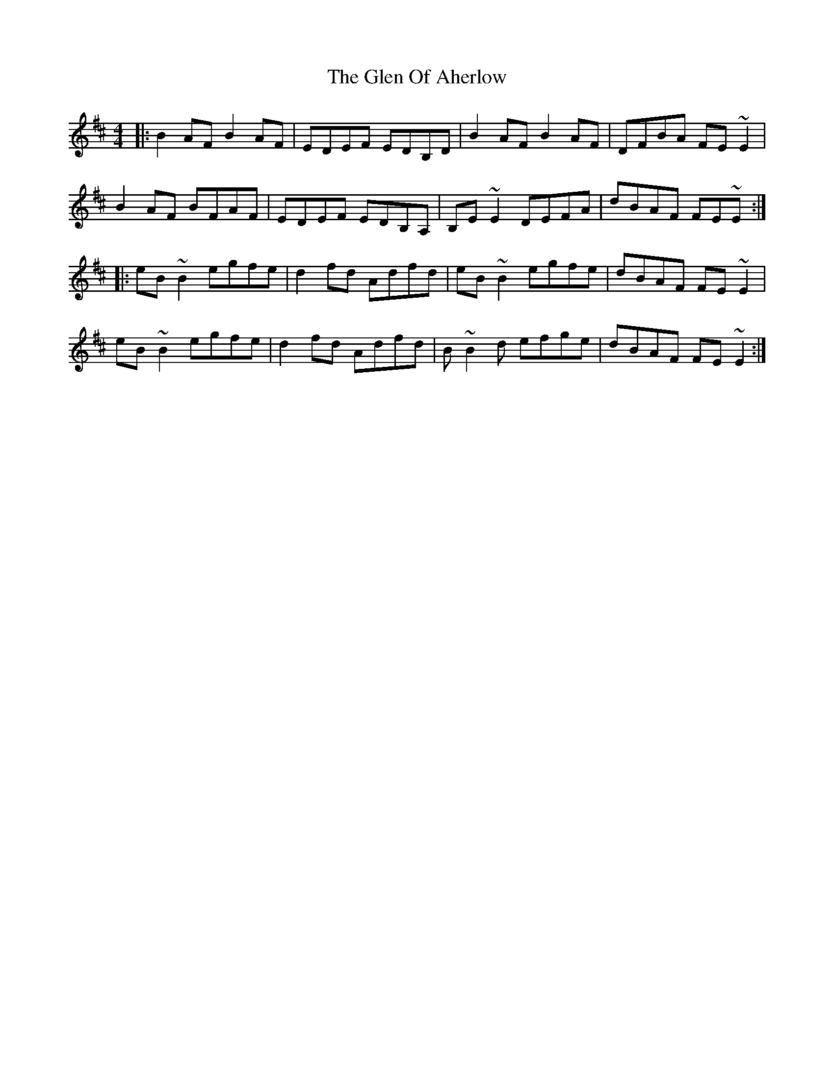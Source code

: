 X: 15438
T: Glen Of Aherlow, The
R: reel
M: 4/4
K: Edorian
|:B2AF B2AF|EDEF EDB,D|B2AF B2AF|DFBA FE~E2|
B2AF BFAF|EDEF EDB,A,|B,E~E2 DEFA|dBAF FE~E:|
|:eB~B2 egfe|d2fd Adfd|eB~B2 egfe|dBAF FE~E2|
eB~B2 egfe|d2fd Adfd|B~B2d efge|dBAF FE~E2:|

